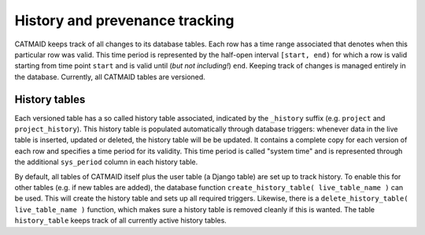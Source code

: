 .. _history-tables:

History and prevenance tracking
===============================

CATMAID keeps track of all changes to its database tables. Each row has a time
range associated that denotes when this particular row was valid. This time
period is represented by the half-open interval ``[start, end)`` for which a row
is valid starting from time point ``start`` and is valid until (*but not
including!*) ``end``. Keeping track of changes is managed entirely in the
database. Currently, all CATMAID tables are versioned.

History tables
--------------

Each versioned table has a so called history table associated, indicated by the
``_history`` suffix (e.g. ``project`` and ``project_history``). This history
table is populated automatically through database triggers: whenever data in the
live table is inserted, updated or deleted, the history table will be be
updated. It contains a complete copy for each version of each row and specifies
a time period for its validity. This time period is called "system time" and is
represented through the additional ``sys_period`` column in each history table.

By default, all tables of CATMAID itself plus the user table (a Django table)
are set up to track history. To enable this for other tables (e.g. if new tables
are added), the database function ``create_history_table( live_table_name )``
can be used. This will create the history table and sets up all required
triggers. Likewise, there is a ``delete_history_table( live_table_name )``
function, which makes sure a history table is removed cleanly if this is wanted.
The table ``history_table`` keeps track of all currently active history tables.
